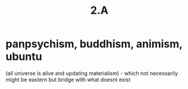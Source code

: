 #+title: 2.A

* panpsychism, buddhism, animism, ubuntu
(all universe is alive and updating materialism) - which not
necessarily might be eastern but bridge with what doesnt exist
